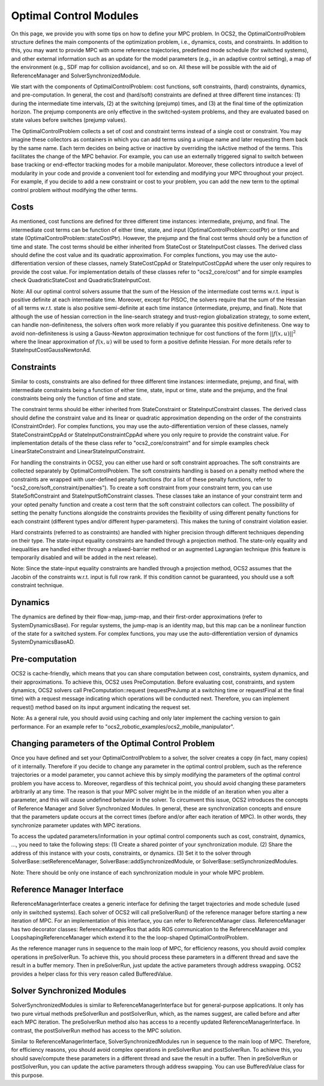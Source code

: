 .. index:: pair: page; Optimal Control Modules

.. _doxid-ocs2_doc_optimal_control_modules:

Optimal Control Modules
=======================

On this page, we provide you with some tips on how to define your MPC
problem. In OCS2, the OptimalControlProblem structure defines the main
components of the optimization problem, i.e., dynamics, costs, and
constraints. In addition to this, you may want to provide MPC with some
reference trajectories, predefined mode schedule (for switched systems),
and other external information such as an update for the model
parameters (e.g., in an adaptive control setting), a map of the
environment (e.g., SDF map for collision avoidance), and so on. All
these will be possible with the aid of ReferenceManager and
SolverSynchronizedModule.

We start with the components of OptimalControlProblem: cost functions,
soft constraints, (hard) constraints, dynamics, and pre-computation. In
general, the cost and (hard/soft) constraints are defined at three different
time instances: (1) during the intermediate time intervals, (2) at the
switching (prejump) times, and (3) at the final time of the optimization
horizon. The prejump components are only effective in the
switched-system problems, and they are evaluated based on state values
before switches (prejump values).

The OptimalControlProblem collects a set of cost and constraint terms
instead of a single cost or constraint. You may imagine these collectors
as containers in which you can add terms using a unique name and later
requesting them back by the same name. Each term decides on being active
or inactive by overriding the isActive method of the terms. This
facilitates the change of the MPC behavior. For example, you can use an
externally triggered signal to switch between base tracking or
end-effector tracking modes for a mobile manipulator. Moreover, these
collectors introduce a level of modularity in your code and provide a
convenient tool for extending and modifying your MPC throughout your
project. For example, if you decide to add a new constraint or cost to
your problem, you can add the new term to the optimal control problem
without modifying the other terms.

Costs
-----

As mentioned, cost functions are defined for three different time
instances: intermediate, prejump, and final. The intermediate cost terms
can be function of either time, state, and input
(OptimalControlProblem::costPtr) or time and state
(OptimalControlProblem::stateCostPtr). However, the prejump and the
final cost terms should only be a function of time and state. The cost
terms should be either inherited from StateCost or StateInputCost
classes. The derived class should define the cost value and its
quadratic approximation. For complex functions, you may use the
auto-differentiation version of these classes, namely StateCostCppAd or
StateInputCostCppAd where the user only requires to provide the cost
value. For implementation details of these classes refer to
"ocs2_core/cost" and for simple examples check QuadraticStateCost and
QuadraticStateInputCost.

Note: All our optimal control solvers assume that the sum of the Hession
of the intermediate cost terms w.r.t. input is positive definite at each
intermediate time. Moreover, except for PISOC, the solvers require that
the sum of the Hessian of all terms w.r.t. state is also positive
semi-definite at each time instance (intermediate, prejump, and final).
Note that although the use of hessian correction in the line-search
strategy and trust-region globalization strategy, to some extent, can
handle non-definiteness, the solvers often work more reliably if you
guarantee this positive definiteness. One way to avoid non-definiteness
is using a Gauss-Newton approximation technique for cost functions of
the form :math:`||f(x, u)||^2` where the linear approximation of
:math:`f(x,u)` will be used to form a positive definite Hessian. For
more details refer to StateInputCostGaussNewtonAd.

Constraints
-----------

Similar to costs, constraints are also defined for three different time
instances: intermediate, prejump, and final, with intermediate
constraints being a function of either time, state, input or time, state
and the prejump, and the final constraints being only the function of
time and state.

The constraint terms should be either inherited from StateConstraint or
StateInputConstraint classes. The derived class should define the
constraint value and its linear or quadratic approximation depending on
the order of the constraints (ConstraintOrder). For complex functions,
you may use the auto-differentiation version of these classes, namely
StateConstraintCppAd or StateInputConstraintCppAd where you only require
to provide the constraint value. For implementation details of the these
class refer to "ocs2_core/constraint" and for simple examples check
LinearStateConstraint and LinearStateInputConstraint.

For handling the constraints in OCS2, you can either use hard or soft
constraint approaches. The soft constraints are collected separately by
OptimalControlProblem. The soft constraints handling is based on a
penalty method where the constraints are wrapped with user-defined
penalty functions (for a list of these penalty functions, refer to
"ocs2_core/soft_constraint/penalties"). To create a soft constraint from
your constraint term, you can use StateSoftConstraint and
StateInputSoftConstraint classes. These classes take an instance of your
constraint term and your opted penalty function and create a cost term
that the soft constraint collectors can collect. The possibility of
setting the penalty functions alongside the constraints provides the
flexibility of using different penalty functions for each constraint
(different types and/or different hyper-parameters). This makes the
tuning of constraint violation easier.

Hard constraints (referred to as constraints) are handled with higher
precision through different techniques depending on their type. The
state-input equality constraints are handled through a projection
method. The state-only equality and inequalities are handled either
through a relaxed-barrier method or an augmented Lagrangian technique
(this feature is temporarily disabled and will be added in the next
release).

Note: Since the state-input equality constraints are handled through a
projection method, OCS2 assumes that the Jacobin of the constraints
w.r.t. input is full row rank. If this condition cannot be guaranteed,
you should use a soft constraint technique.

Dynamics
--------

The dynamics are defined by their flow-map, jump-map, and their
first-order approximations (refer to SystemDynamicsBase). For regular
systems, the jump-map is an identity map, but this map can be a
nonlinear function of the state for a switched system. For complex
functions, you may use the auto-differentiation version of dynamics
SystemDynamicsBaseAD.

Pre-computation
---------------

OCS2 is cache-friendly, which means that you can share computation
between cost, constraints, system dynamics, and their approximations.
To achieve this, OCS2 uses PreComputation. Before evaluating cost,
constraints, and system dynamics, OCS2 solvers call
PreComputation::request (requestPreJump at a switching time or
requestFinal at the final time) with a request message indicating which
operations will be conducted next. Therefore, you can implement request()
method based on its input argument indicating the request set.

Note: As a general rule, you should avoid using caching and only later
implement the caching version to gain performance. For an example
refer to "ocs2_robotic_examples/ocs2_mobile_manipulator".

Changing parameters of the Optimal Control Problem
--------------------------------------------------

Once you have defined and set your OptimalControlProblem to a solver,
the solver creates a copy (in fact, many copies) of it internally.
Therefore if you decide to change any parameter in the optimal control
problem, such as the reference trajectories or a model parameter, you
cannot achieve this by simply modifying the parameters of the optimal
control problem you have access to. Moreover, regardless of this
technical point, you should avoid changing these parameters arbitrarily
at any time. The reason is that your MPC solver might be in the middle
of an iteration when you alter a parameter, and this will cause
undefined behavior in the solver. To circumvent this issue, OCS2
introduces the concepts of Reference Manager and Solver Synchronized
Modules. In general, these are synchronization concepts and ensure that
the parameters update occurs at the correct times (before and/or after
each iteration of MPC). In other words, they synchronize parameter
updates with MPC iterations.

To access the updated parameters/information in your optimal control
components such as cost, constraint, dynamics, ..., you need to take the
following steps: (1) Create a shared pointer of your synchronization
module. (2) Share the address of this instance with your costs,
constraints, or dynamics. (3) Set it to the solver through
SolverBase::setReferenceManager, SolverBase::addSynchronizedModule, or
SolverBase::setSynchronizedModules.

Note: There should be only one instance of each synchronization module
in your whole MPC problem.

Reference Manager Interface
---------------------------

ReferenceManagerInterface creates a generic interface for defining the
target trajectories and mode schedule (used only in switched systems).
Each solver of OCS2 will call preSolverRun() of the reference manager
before starting a new iteration of MPC. For an implementation of this
interface, you can refer to ReferenceManager class. ReferenceManager has
two decorator classes: ReferenceManagerRos that adds ROS communication
to the ReferenceManager and LoopshapingReferenceManager which extend it
to the the loop-shaped OptimalControlProblem.

As the reference manager runs in sequence to the main loop of MPC, for
efficiency reasons, you should avoid complex operations in preSolverRun.
To achieve this, you should process these parameters in a different
thread and save the result in a buffer memory. Then in preSolverRun,
just update the active parameters through address swapping. OCS2
provides a helper class for this very reason called BufferedValue.

Solver Synchronized Modules
---------------------------

SolverSynchronizedModules is similar to ReferenceManagerInterface but
for general-purpose applications. It only has two pure virtual methods
preSolverRun and postSolverRun, which, as the names suggest, are called
before and after each MPC iteration. The preSolverRun method also has
access to a recently updated ReferenceManagerInterface. In contrast, the
postSolverRun method has access to the MPC solution.

Similar to ReferenceManagerInterface, SolverSynchronizedModules run in
sequence to the main loop of MPC. Therefore, for efficiency reasons, you
should avoid complex operations in preSolverRun and postSolverRun. To
achieve this, you should save/compute these parameters in a different
thread and save the result in a buffer. Then in preSolverRun or
postSolverRun, you can update the active parameters through address
swapping. You can use BufferedValue class for this purpose.
